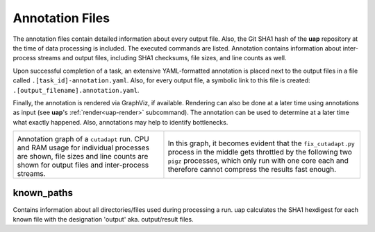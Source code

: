 ..
  This is the documentation for uap. Please keep lines under 80 characters if
  you can and start each sentence on a new line as it decreases maintenance
  and makes diffs more readable.

.. title:: Results: Annotation Files

..
  This document aims to describe how to use **uap** via the command-line.

.. _annotation_files:

****************
Annotation Files
****************

The annotation files contain detailed information about every output file.
Also, the Git SHA1 hash of the **uap** repository at the time of
data processing is included.
The executed commands are listed.
Annotation contains information about inter-process streams and output files,
including SHA1 checksums, file sizes, and line counts as well.


Upon successful completion of a task, an extensive YAML-formatted annotation 
is placed next to the output files in a file called 
``.[task_id]-annotation.yaml``.
Also, for every output file, a symbolic link to this file is created:
``.[output_filename].annotation.yaml``.

Finally, the annotation is rendered via GraphViz, if available.
Rendering can also be done at a later time using annotations as input (see
**uap**'s :ref:`render<uap-render>` subcommand).
The annotation can be used to determine at a later time what exactly happened.
Also, annotations may help to identify bottlenecks.

+---------------------------------------+-----------------------------------------------+
| .. image:: _static/cutadapt.png       | .. image:: _static/cpu-starving.png           |
|   :height: 500                        |   :height: 500                                |
|                                       |                                               |
| Annotation graph of a ``cutadapt``    | In this graph, it becomes evident that        |
| run. CPU and RAM usage for individual | the ``fix_cutadapt.py`` process in the middle |
| processes are shown, file sizes       | gets throttled by the following two ``pigz``  |
| and line counts are shown for         | processes, which only run with one core       |
| output files and inter-process        | each and therefore cannot compress the        |
| streams.                              | results fast enough.                          |
+---------------------------------------+-----------------------------------------------+

known_paths
-----------

Contains information about all directories/files used during processing a run.
uap calculates the SHA1 hexdigest for each known file with the designation 'output' aka.
output/result files. 
